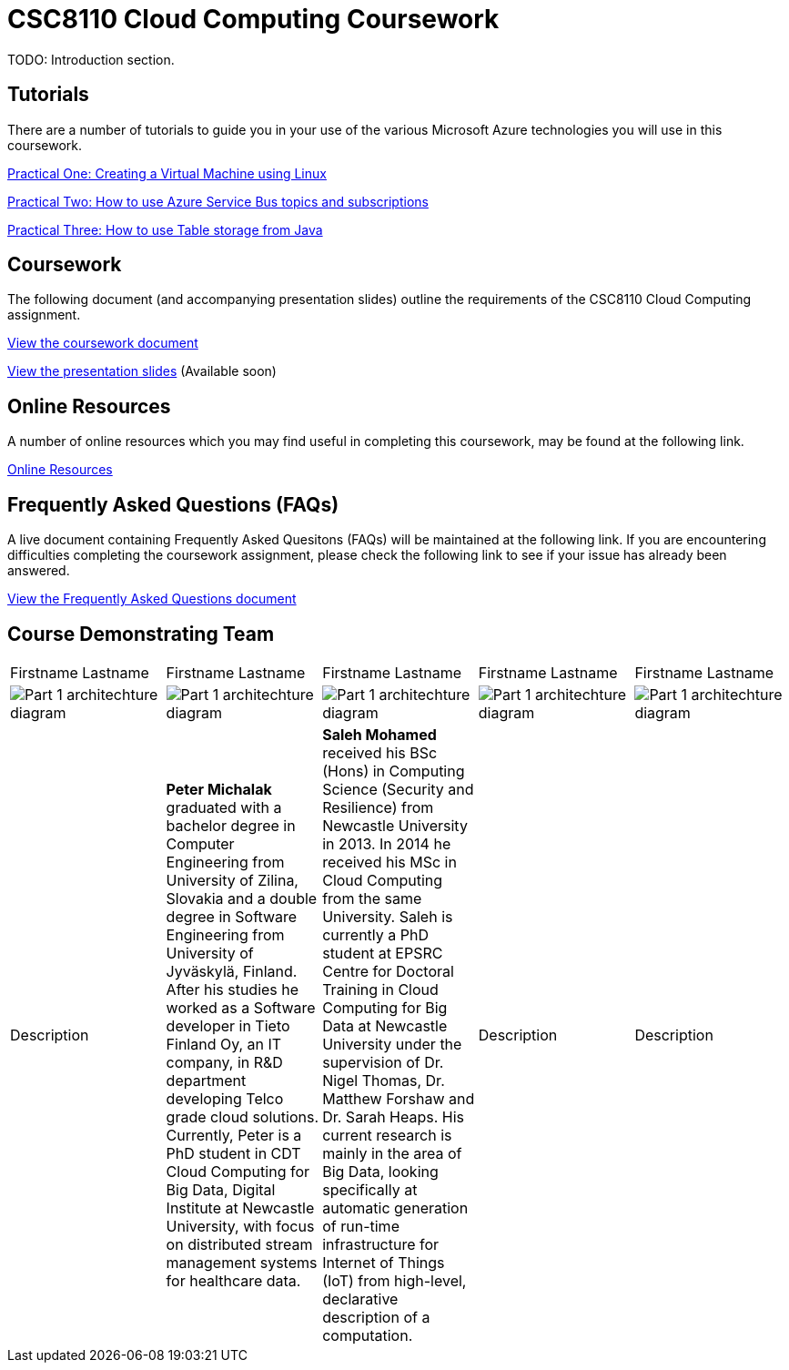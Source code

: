 = CSC8110 Cloud Computing Coursework

TODO: Introduction section.


== Tutorials
There are a number of tutorials to guide you in your use of the various Microsoft Azure technologies you will use in this coursework.

link:https://azure.microsoft.com/en-gb/documentation/articles/virtual-machines-linux-tutorial-portal-rm/[Practical One: Creating a Virtual Machine using Linux]

link:https://azure.microsoft.com/en-gb/documentation/articles/service-bus-java-how-to-use-topics-subscriptions/[Practical Two: How to use Azure Service Bus topics and subscriptions]

link:https://azure.microsoft.com/en-gb/documentation/articles/storage-java-how-to-use-table-storage/[Practical Three: How to use Table storage from Java]

== Coursework
The following document (and accompanying presentation slides) outline the requirements of the CSC8110 Cloud Computing assignment.

link:./coursework.asciidoc[View the coursework document]

link:./csc8110coursework201516.pdf[View the presentation slides] (Available soon)

== Online Resources

A number of online resources which you may find useful in completing this coursework, may be found at the following link.

link:./onlineresources.asciidoc[Online Resources]


== Frequently Asked Questions (FAQs)
A live document containing Frequently Asked Quesitons (FAQs) will be maintained at the following link. If you are encountering difficulties completing the coursework assignment, please check the following link to see if your issue has already been answered.

link:./frequentlyaskedquestions.asciidoc[View the Frequently Asked Questions document]

== Course Demonstrating Team

|=======
| Firstname Lastname | Firstname Lastname | Firstname Lastname | Firstname Lastname | Firstname Lastname
|image:images/demonstrators/1.jpg["Part 1 architechture diagram",align="center"] |image:images/demonstrators/PeterMichalak.jpg["Part 1 architechture diagram",align="center"] |image:images/demonstrators/SalehMohamed.jpg["Part 1 architechture diagram",align="center"] |image:images/demonstrators/3.jpg["Part 1 architechture diagram",align="center"] |image:images/demonstrators/4.jpg["Part 1 architechture diagram",align="center"]
| Description | *Peter Michalak* graduated with a bachelor degree in Computer Engineering from University of Zilina, Slovakia and a double degree in Software Engineering from University of Jyväskylä, Finland. After his studies he worked as a Software developer in Tieto Finland Oy, an IT company, in R&D department developing Telco grade cloud solutions. Currently, Peter is a PhD student in CDT Cloud Computing for Big Data, Digital Institute at Newcastle University, with focus on distributed stream management systems for healthcare data. | *Saleh Mohamed* received his BSc (Hons) in Computing Science (Security and Resilience) from Newcastle University in 2013. In 2014 he received his MSc in Cloud Computing from the same University. Saleh is currently a PhD student at EPSRC Centre for Doctoral Training in Cloud Computing for Big Data at Newcastle University under the supervision of Dr. Nigel Thomas, Dr. Matthew Forshaw and Dr. Sarah Heaps. His current research is mainly in the area of Big Data, looking specifically at automatic generation of run-time infrastructure for Internet of Things (IoT) from high-level, declarative description of a computation. | Description | Description |
|=======